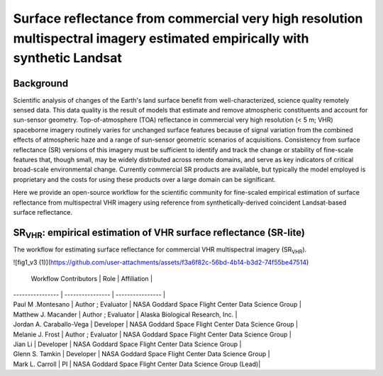 ============================================================================================================================
Surface reflectance from commercial very high resolution multispectral imagery estimated empirically with synthetic Landsat
============================================================================================================================

.. image:: https://github.com/nasa-nccs-hpda/vhr-toolkit/actions/workflows/lint.yml/badge.svg
        :target: https://github.com/nasa-nccs-hpda/vhr-toolkit/actions/workflows/lint.yml

Background
------------

Scientific analysis of changes of the Earth's land surface benefit from well-characterized, science quality 
remotely sensed data. This data quality is the result of models that estimate and remove atmospheric 
constituents and account for sun-sensor geometry.  Top-of-atmosphere (TOA) reflectance in commercial 
very high resolution (< 5 m; VHR) spaceborne imagery routinely varies for unchanged surface features 
because of signal variation from the combined effects of atmospheric haze and a range of sun-sensor 
geometric scenarios of acquisitions. Consistency from surface reflectance (SR) versions of this imagery 
must be sufficient to identify and track the change or stability of fine-scale features that, though small, 
may be widely distributed across remote domains, and serve as key indicators of critical broad-scale 
environmental change. Currently commercial SR products are available, but typically the model employed 
is proprietary and the costs for using these products over a large domain can be significant. 

Here we provide an open-source workflow for the scientific community for fine-scaled empirical 
estimation of surface reflectance from multispectral VHR imagery using reference from 
synthetically-derived coincident Landsat-based surface reflectance.  

SR\ :sub:`VHR`: empirical estimation of VHR surface reflectance (SR-lite) 
----------------------------------------------------------------------------

The workflow for estimating surface reflectance for commercial VHR multispectral imagery (SR\ :sub:`VHR`).

![fig1_v3 (1)](https://github.com/user-attachments/assets/f3a6f82c-56bd-4b14-b3d2-74f55be47514)

 Workflow Contributors | Role | Affiliation | 
| ---------------- | ---------------- | ---------------- |
| Paul M .Montesano |  Author ; Evaluator | NASA Goddard Space Flight Center Data Science Group |
| Matthew J. Macander |   Author ; Evaluator | Alaska Biological Research, Inc. |
| Jordan A. Caraballo-Vega  |  Developer | NASA Goddard Space Flight Center Data Science Group |
| Melanie J. Frost |  Author ; Evaluator | NASA Goddard Space Flight Center Data Science Group |
| Jian Li |  Developer | NASA Goddard Space Flight Center Data Science Group |
| Glenn S. Tamkin  |  Developer | NASA Goddard Space Flight Center Data Science Group |
| Mark L. Carroll |  PI | NASA Goddard Space Flight Center Data Science Group (Lead)|


